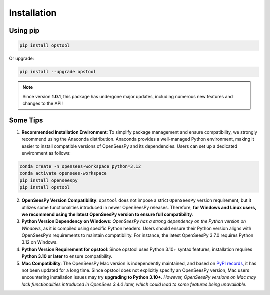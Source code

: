 Installation
============

Using pip
---------

.. code-block:: bash

    pip install opstool

Or upgrade:

.. code-block:: bash

    pip install --upgrade opstool

.. note::

   Since version **1.0.1**, this package has undergone major updates, including numerous new features and changes to the API!


Some Tips
-----------

1. **Recommended Installation Environment**: To simplify package management and ensure compatibility, we strongly recommend using the Anaconda distribution. Anaconda provides a well-managed Python environment, making it easier to install compatible versions of OpenSeesPy and its dependencies. Users can set up a dedicated environment as follows:

.. code-block:: bash

    conda create -n opensees-workspace python=3.12
    conda activate opensees-workspace
    pip install openseespy
    pip install opstool


2. **OpenSeesPy Version Compatibility**: ``opstool`` does not impose a strict ``OpenSeesPy`` version requirement, but it utilizes some functionalities introduced in newer OpenSeesPy releases. Therefore, **for Windows and Linux users, we recommend using the latest OpenSeesPy version to ensure full compatibility**.

3. **Python Version Dependency on Windows**: *OpenSeesPy has a strong dependency on the Python version on Windows*, as it is compiled using specific Python headers. Users should ensure their Python version aligns with OpenSeesPy’s requirements to maintain compatibility. For instance, the latest OpenSeesPy 3.7.0 requires Python 3.12 on Windows.

4. **Python Version Requirement for opstool**: Since opstool uses Python 3.10+ syntax features, installation requires **Python 3.10 or later** to ensure compatibility.

5. **Mac Compatibility**: The OpenSeesPy Mac version is independently maintained, and based on `PyPI records <https://pypi.org/project/openseespymac/>`_, it has not been updated for a long time. Since opstool does not explicitly specify an OpenSeesPy version, Mac users encountering installation issues may try **upgrading to Python 3.10+**. *However, OpenSeesPy versions on Mac may lack functionalities introduced in OpenSees 3.4.0 later, which could lead to some features being unavailable.*

